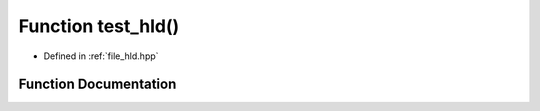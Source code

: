.. _exhale_function_hld_8hpp_1a0f8ebd0629dcb0e21fdf73d137fce723:

Function test_hld()
===================

- Defined in :ref:`file_hld.hpp`


Function Documentation
----------------------


.. doxygenfunction:: test_hld()
